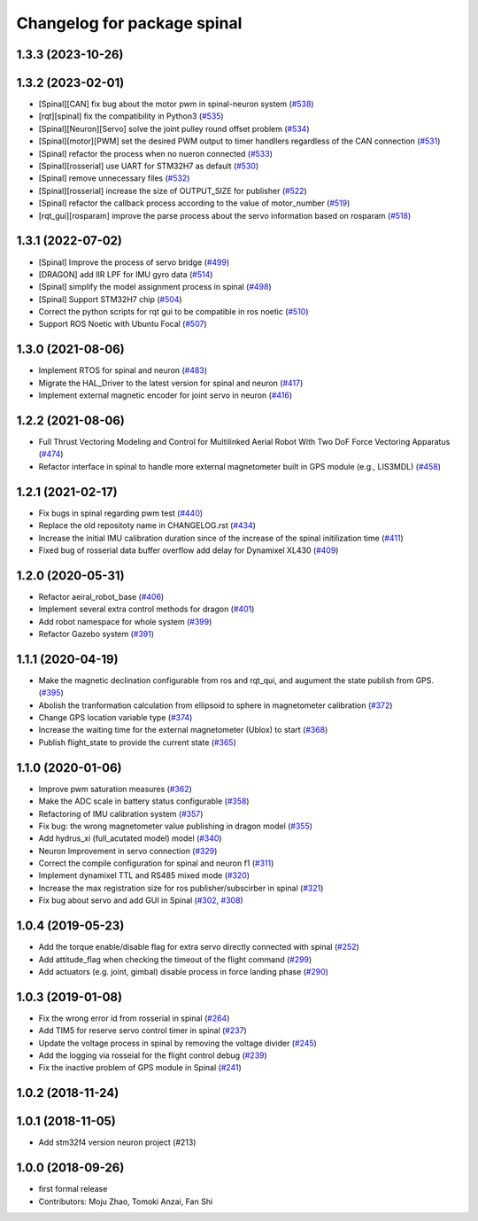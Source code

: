 ^^^^^^^^^^^^^^^^^^^^^^^^^^^^
Changelog for package spinal
^^^^^^^^^^^^^^^^^^^^^^^^^^^^

1.3.3 (2023-10-26)
------------------

1.3.2 (2023-02-01)
------------------
* [Spinal][CAN] fix bug about the motor pwm in spinal-neuron system (`#538 <https://github.com/jsk-ros-pkg/aerial_robot/issues/538>`_)
* [rqt][spinal] fix the compatibility in Python3 (`#535 <https://github.com/jsk-ros-pkg/aerial_robot/issues/535>`_)
* [Spinal][Neuron][Servo] solve the joint pulley round offset problem (`#534 <https://github.com/jsk-ros-pkg/aerial_robot/issues/534>`_)
* [Spinal][motor][PWM] set the desired PWM output to timer handllers regardless of the CAN connection (`#531 <https://github.com/jsk-ros-pkg/aerial_robot/issues/531>`_)
* [Spinal] refactor the process when no nueron connected (`#533 <https://github.com/jsk-ros-pkg/aerial_robot/issues/533>`_)
* [Spinal][rosserial] use UART for STM32H7 as default (`#530 <https://github.com/jsk-ros-pkg/aerial_robot/issues/530>`_)
* [Spinal] remove unnecessary files (`#532 <https://github.com/jsk-ros-pkg/aerial_robot/issues/532>`_)
* [Spinal][rosserial] increase the size of OUTPUT_SIZE for publisher (`#522 <https://github.com/jsk-ros-pkg/aerial_robot/issues/522>`_)
* [Spinal] refactor the callback process according to the value of motor_number (`#519 <https://github.com/jsk-ros-pkg/aerial_robot/issues/519>`_)
* [rqt_gui][rosparam] improve the parse process about the servo information based on rosparam (`#518 <https://github.com/jsk-ros-pkg/aerial_robot/issues/518>`_)


1.3.1 (2022-07-02)
------------------
* [Spinal] Improve the process of servo bridge (`#499 <https://github.com/jsk-ros-pkg/aerial_robot/issues/499>`_)
* [DRAGON] add IIR LPF for IMU gyro data (`#514 <https://github.com/jsk-ros-pkg/aerial_robot/issues/514>`_)
* [Spinal] simplify the model assignment process in spinal (`#498 <https://github.com/jsk-ros-pkg/aerial_robot/issues/498>`_)
* [Spinal] Support STM32H7 chip (`#504 <https://github.com/jsk-ros-pkg/aerial_robot/issues/504>`_)
* Correct the python scripts for rqt gui to be compatible in ros noetic (`#510 <https://github.com/jsk-ros-pkg/aerial_robot/issues/510>`_)
* Support ROS Noetic with Ubuntu Focal (`#507 <https://github.com/jsk-ros-pkg/aerial_robot/issues/507>`_)


1.3.0 (2021-08-06)
------------------
* Implement RTOS for spinal and neuron  (`#483 <https://github.com/JSKAerialRobot/aerial_robot/issues/483>`_)
* Migrate the HAL_Driver to the latest version for spinal and neuron (`#417 <https://github.com/JSKAerialRobot/aerial_robot/issues/417>`_)
* Implement external magnetic encoder for joint servo in neuron (`#416 <https://github.com/JSKAerialRobot/aerial_robot/issues/416>`_)


1.2.2 (2021-08-06)
------------------
* Full Thrust Vectoring Modeling and Control for Multilinked Aerial Robot With Two DoF Force Vectoring Apparatus (`#474 <https://github.com/JSKAerialRobot/aerial_robot/issues/474>`_)
* Refactor interface in spinal to handle more external magnetometer built in GPS module (e.g., LIS3MDL)  (`#458 <https://github.com/JSKAerialRobot/aerial_robot/issues/458>`_)

1.2.1 (2021-02-17)
------------------
* Fix bugs in spinal regarding pwm test (`#440 <https://github.com/JSKAerialRobot/aerial_robot/issues/440>`_)
* Replace the old repositoty name in CHANGELOG.rst (`#434 <https://github.com/JSKAerialRobot/aerial_robot/issues/434>`_)
* Increase the initial IMU calibration duration since of the increase of the spinal initilization time (`#411 <https://github.com/JSKAerialRobot/aerial_robot/issues/411>`_)
* Fixed bug of rosserial data buffer overflow add delay for Dynamixel XL430  (`#409 <https://github.com/JSKAerialRobot/aerial_robot/issues/409>`_)


1.2.0 (2020-05-31)
------------------
* Refactor aeiral_robot_base (`#406 <https://github.com/JSKAerialRobot/aerial_robot/issues/406>`_)
* Implement several extra control methods for dragon (`#401 <https://github.com/JSKAerialRobot/aerial_robot/issues/401>`_)
* Add robot namespace for whole system (`#399 <https://github.com/JSKAerialRobot/aerial_robot/issues/399>`_)
* Refactor Gazebo system (`#391 <https://github.com/JSKAerialRobot/aerial_robot/issues/391>`_)

1.1.1 (2020-04-19)
------------------
* Make the magnetic declination configurable from ros and rqt_qui, and augument the state publish from GPS. (`#395 <https://github.com/JSKAerialRobot/aerial_robot/issues/395>`_)
* Abolish the tranformation calculation from ellipsoid to sphere in magnetometer calibration (`#372 <https://github.com/JSKAerialRobot/aerial_robot/issues/372>`_)
* Change GPS location variable type (`#374 <https://github.com/JSKAerialRobot/aerial_robot/issues/374>`_)
* Increase the waiting time for the external magnetometer (Ublox) to start (`#368 <https://github.com/JSKAerialRobot/aerial_robot/issues/368>`_)
* Publish flight_state to provide the current state (`#365 <https://github.com/JSKAerialRobot/aerial_robot/issues/365>`_)

1.1.0 (2020-01-06)
------------------
* Improve pwm saturation measures (`#362 <https://github.com/JSKAerialRobot/aerial_robot/issues/362>`_)
* Make the ADC scale in battery status configurable (`#358 <https://github.com/JSKAerialRobot/aerial_robot/issues/358>`_)
* Refactoring of IMU calibration system (`#357 <https://github.com/JSKAerialRobot/aerial_robot/issues/357>`_)
* Fix bug: the wrong magnetometer value publishing in dragon model (`#355 <https://github.com/JSKAerialRobot/aerial_robot/issues/355>`_)
* Add hydrus_xi (full_acutated model) model (`#340 <https://github.com/JSKAerialRobot/aerial_robot/issues/340>`_)
* Neuron Improvement in servo connection (`#329 <https://github.com/JSKAerialRobot/aerial_robot/issues/329>`_)
* Correct the compile configuration for spinal and neuron f1 (`#311 <https://github.com/JSKAerialRobot/aerial_robot/issues/311>`_)
* Implement dynamixel TTL and RS485 mixed mode (`#320 <https://github.com/JSKAerialRobot/aerial_robot/issues/320>`_)
* Increase the  max registration size for ros publisher/subscirber in spinal (`#321 <https://github.com/JSKAerialRobot/aerial_robot/issues/321>`_)
* Fix bug about servo and add GUI in Spinal (`#302 <https://github.com/JSKAerialRobot/aerial_robot/issues/302>`_, `#308 <https://github.com/JSKAerialRobot/aerial_robot/issues/308>`_)

1.0.4 (2019-05-23)
------------------
* Add the torque enable/disable flag for extra servo directly connected with spinal (`#252 <https://github.com/JSKAerialRobot/aerial_robot/issues/252>`_)
* Add attitude_flag when checking the timeout of the flight command (`#299 <https://github.com/JSKAerialRobot/aerial_robot/issues/299>`_)
* Add actuators (e.g. joint, gimbal) disable process in force landing phase (`#290 <https://github.com/JSKAerialRobot/aerial_robot/issues/290>`_)

1.0.3 (2019-01-08)
------------------
* Fix the wrong error id  from rosserial in spinal (`#264 <https://github.com/JSKAerialRobot/aerial_robot/issues/264>`_)
* Add TIM5 for reserve servo control timer in spinal (`#237 <https://github.com/JSKAerialRobot/aerial_robot/issues/237>`_)
* Update the voltage process in spinal by removing the voltage divider (`#245 <https://github.com/JSKAerialRobot/aerial_robot/issues/245>`_)
* Add the logging via rosseial for the flight control debug (`#239 <https://github.com/JSKAerialRobot/aerial_robot/issues/239>`_)
* Fix the inactive problem of GPS module in Spinal (`#241 <https://github.com/JSKAerialRobot/aerial_robot/issues/241>`_)

1.0.2 (2018-11-24)
------------------

1.0.1 (2018-11-05)
------------------
* Add stm32f4 version neuron project (#213)

1.0.0 (2018-09-26)
------------------
* first formal release
* Contributors: Moju Zhao, Tomoki Anzai, Fan Shi
